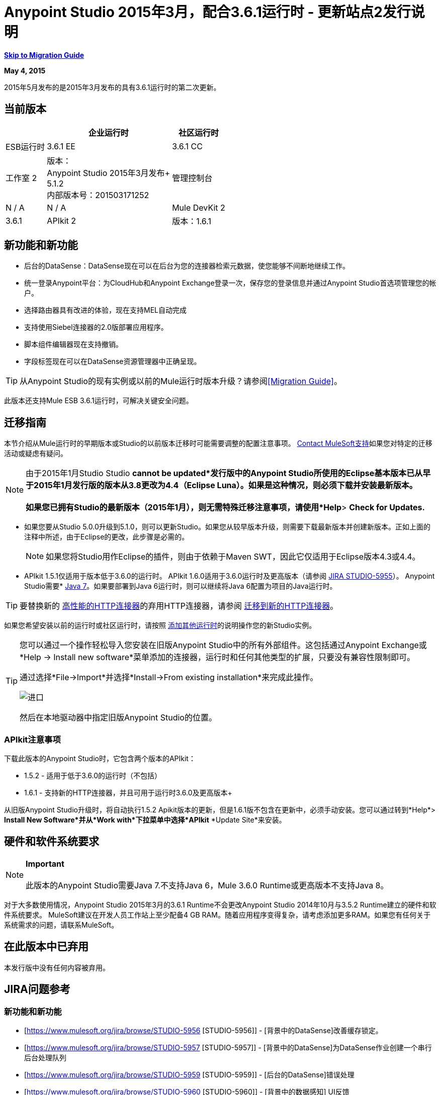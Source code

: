 =  Anypoint Studio 2015年3月，配合3.6.1运行时 - 更新站点2发行说明
:keywords: release notes, anypoint studio

*<<Migration Guide, Skip to Migration Guide>>*

*May 4, 2015*

2015年5月发布的是2015年3月发布的具有3.6.1运行时的第二次更新。

== 当前版本

[%header%autowidth.spread]
|===
|  |企业运行时 |社区运行时
| ESB运行时
| 3.6.1 EE +
| 3.6.1 CC +
|工作室
2 + |版本：
 +
Anypoint Studio 2015年3月发布+
 +
5.1.2 +
内部版本号：201503171252

|管理控制台
| N / A
| N / A
| Mule DevKit
2 + | 3.6.1
| APIkit
2 + |版本：1.6.1
| SAP连接器
2 + |版本：2.2.5
|===

== 新功能和新功能

* 后台的DataSense：DataSense现在可以在后台为您的连接器检索元数据，使您能够不间断地继续工作。
* 统一登录Anypoint平台：为CloudHub和Anypoint Exchange登录一次，保存您的登录信息并通过Anypoint Studio首选项管理您的帐户。
* 选择路由器具有改进的体验，现在支持MEL自动完成
* 支持使用Siebel连接器的2.0版部署应用程序。
* 脚本组件编辑器现在支持撤销。
* 字段标签现在可以在DataSense资源管理器中正确呈现。

[TIP]
从Anypoint Studio的现有实例或以前的Mule运行时版本升级？请参阅<<Migration Guide>>。

此版本还支持Mule ESB 3.6.1运行时，可解决关键安全问题。

== 迁移指南

本节介绍从Mule运行时的早期版本或Studio的以前版本迁移时可能需要调整的配置注意事项。 https://www.mulesoft.com/support-and-services/mule-esb-support-license-subscription[Contact MuleSoft支持]如果您对特定的迁移活动或疑虑有疑问。

[NOTE]
由于2015年1月Studio Studio *cannot be updated*发行版中的Anypoint Studio所使用的Eclipse基本版本已从早于2015年1月发行版的版本从3.8更改为4.4（Eclipse Luna）。如果是这种情况，则必须下载并安装最新版本。 +
 +
如果您已拥有Studio的最新版本（2015年1月），则无需特殊迁移注意事项，请使用*Help*> *Check for Updates.*

* 如果您要从Studio 5.0.0升级到5.1.0，则可以更新Studio。如果您从较早版本升级，则需要下载最新版本并创建新版本。正如上面的注释中所述，由于Eclipse的更改，此步骤是必需的。
+

[NOTE]
如果您将Studio用作Eclipse的插件，则由于依赖于Maven SWT，因此它仅适用于Eclipse版本4.3或4.4。

*  APIkit 1.5.1仅适用于版本低于3.6.0的运行时。 APIkit 1.6.0适用于3.6.0运行时及更高版本（请参阅 link:https://www.mulesoft.org/jira/browse/STUDIO-5955[JIRA STUDIO-5955]）。
Anypoint Studio需要*  http://www.oracle.com/technetwork/java/javase/downloads/java-archive-downloads-javase7-521261.html[Java 7]。如果要部署到Java 6运行时，则可以继续将Java 6配置为项目的Java运行时。

[TIP]
要替换新的 link:/mule-user-guide/v/3.7/migrating-to-the-new-http-connector[高性能的HTTP连接器]的弃用HTTP连接器，请参阅 link:/mule-user-guide/v/3.7/migrating-to-the-new-http-connector[迁移到新的HTTP连接器]。

如果您希望安装以前的运行时或社区运行时，请按照 link:/anypoint-studio/v/5/adding-community-runtime[添加其他运行时]的说明操作您的新Studio实例。

[TIP]
====
您可以通过一个操作轻松导入您安装在旧版Anypoint Studio中的所有外部组件。这包括通过Anypoint Exchange或*Help -> Install new software*菜单添加的连接器，运行时和任何其他类型的扩展，只要没有兼容性限制即可。

通过选择*File->Import*并选择*Install->From existing installation*来完成此操作。

image:import_extensions.png[进口]

然后在本地驱动器中指定旧版Anypoint Studio的位置。
====

===  APIkit注意事项

下载此版本的Anypoint Studio时，它包含两个版本的APIkit：

*  1.5.2  - 适用于低于3.6.0的运行时（不包括）
*  1.6.1  - 支持新的HTTP连接器，并且可用于运行时3.6.0及更高版本+

从旧版Anypoint Studio升级时，将自动执行1.5.2 Apikit版本的更新，但是1.6.1版不包含在更新中，必须手动安装。您可以通过转到*Help*> *Install New Software*并从*Work with*下拉菜单中选择*APIkit* *Update Site*来安装。

== 硬件和软件系统要求

[NOTE]
*Important* +
 +
此版本的Anypoint Studio需要Java 7.不支持Java 6，Mule 3.6.0 Runtime或更高版本不支持Java 8。

对于大多数使用情况，Anypoint Studio 2015年3月的3.6.1 Runtime不会更改Anypoint Studio 2014年10月与3.5.2 Runtime建立的硬件和软件系统要求。 MuleSoft建议在开发人员工作站上至少配备4 GB RAM。随着应用程序变得复杂，请考虑添加更多RAM。如果您有任何关于系统需求的问题，请联系MuleSoft。

== 在此版本中已弃用

本发行版中没有任何内容被弃用。

==  JIRA问题参考

=== 新功能和新功能


*  [https://www.mulesoft.org/jira/browse/STUDIO-5956 [STUDIO-5956]]  -  [背景中的DataSense]改善缓存锁定。
*  [https://www.mulesoft.org/jira/browse/STUDIO-5957 [STUDIO-5957]]  -  [背景中的DataSense]为DataSense作业创建一个串行后台处理队列
*  [https://www.mulesoft.org/jira/browse/STUDIO-5959 [STUDIO-5959]]  -  [后台的DataSense]错误处理
*  [https://www.mulesoft.org/jira/browse/STUDIO-5960 [STUDIO-5960]]  -  [背景中的数据感知] UI反馈
*  [https://www.mulesoft.org/jira/browse/STUDIO-6013 [STUDIO-6013]]  - 登录平台进行交流和cloudhub
*  [https://www.mulesoft.org/jira/browse/STUDIO-6025 [STUDIO-6025]]  - 字段的标签不会在DataSense资源管理器中呈现


=== 错误修正


*  [https://www.mulesoft.org/jira/browse/STUDIO-459 [STUDIO-459]]  - 无法在同一个mflow中创建第二个流时添加响应
*  [https://www.mulesoft.org/jira/browse/STUDIO-3092 [STUDIO-3092]]  -  "Message Chunk Splitter"描述来自"Collection Splitter"
*  [https://www.mulesoft.org/jira/browse/STUDIO-5553 [STUDIO-5553]]  -  [新启动器]重新部署失败
*  [https://www.mulesoft.org/jira/browse/STUDIO-5859 [STUDIO-5859]]  -  3.6 Studio帮助提供了不正确的信息
*  [https://www.mulesoft.org/jira/browse/STUDIO-5870 [STUDIO-5870]]  - 部署到CloudHub ::某些字段在更改项目后未清理
*  [https://www.mulesoft.org/jira/browse/STUDIO-5872 [STUDIO-5872]]  - 部署到CloudHub :: Environment的行为尚不清楚
*  [https://www.mulesoft.org/jira/browse/STUDIO-5876 [STUDIO-5876]]  - 使用直接编辑更改显示名称时，会重置HTTP连接器配置
*  [https://www.mulesoft.org/jira/browse/STUDIO-5946 [STUDIO-5946]]  - 新增容器：我可以拖放流内的源代码是另一个流
*  [https://www.mulesoft.org/jira/browse/STUDIO-5948 [STUDIO-5948]]  - 撤销在脚本编辑器中不起作用
*  [https://www.mulesoft.org/jira/browse/STUDIO-5968 [STUDIO-5968]]  - 当项目基于maven时，Datamapper不会自动添加到pom文件
*  [https://www.mulesoft.org/jira/browse/STUDIO-5971 [STUDIO-5971]]  - 自动向pom文件添加依赖项时，不会添加<inclusion>元素
*  [https://www.mulesoft.org/jira/browse/STUDIO-5973 [STUDIO-5973]]  -  src / main / api目录未被添加为具有APIkit的Maven项目中的资源文件夹
*  [https://www.mulesoft.org/jira/browse/STUDIO-5984 [STUDIO-5984]]  - 不支持使用自定义baseUriParameters的HTTP请求:: RAML。只有\ {版本}被正确处理
*  [https://www.mulesoft.org/jira/browse/STUDIO-5985 [STUDIO-5985]]  -  HTTP请求::在更改RAML时将RAML字段设置为空白
*  [https://www.mulesoft.org/jira/browse/STUDIO-5993 [STUDIO-5993]]  - 拖放到画布时，子流程没有赋予唯一名称
*  [https://www.mulesoft.org/jira/browse/STUDIO-5995 [STUDIO-5995]]  - 当在配置中点击确定而不填写任何字段时，HTTP请求:: NPE
*  [https://www.mulesoft.org/jira/browse/STUDIO-6001 [STUDIO-6001]]  - 调试器::当使用断点删除MP时，它们会在下一个MP中结束
*  [https://www.mulesoft.org/jira/browse/STUDIO-6007 [STUDIO-6007]]  - 第一次打开编辑器时默认选择Poll :: No Polling选项
*  [https://www.mulesoft.org/jira/browse/STUDIO-6010 [STUDIO-6010]]  -  Debugger ::评估Mule表达式窗口::记住位置和大小不起作用
*  [https://www.mulesoft.org/jira/browse/STUDIO-6017 [STUDIO-6017]]  -  HTTP请求::默认主机和端口仅在点击浏览按钮后填充
*  [https://www.mulesoft.org/jira/browse/STUDIO-6023 [STUDIO-6023]]  -  "Refresh metadata"抛出NullPointerException
*  [https://www.mulesoft.org/jira/browse/STUDIO-6040 [STUDIO-6040]]  -  Studio删除项目中的所有SQL查询
*  [https://www.mulesoft.org/jira/browse/STUDIO-6049 [STUDIO-6049]]  - 支持部署新的Siebel连接器
*  [https://www.mulesoft.org/jira/browse/STUDIO-6052 [STUDIO-6052]]  - 全局配置::未在所选项目中创建连接器配置
*  [https://www.mulesoft.org/jira/browse/STUDIO-6055 [STUDIO-6055]]  - 无法使用Maven部署启动应用程序
*  [https://www.mulesoft.org/jira/browse/STUDIO-6098 [STUDIO-6098]]  - 导出/导出::上次导出保存在导出项目中的目标路径
*  [https://www.mulesoft.org/jira/browse/STUDIO-6102 [STUDIO-6102]]  -  [后台数据感知]查询构建器::读取元数据前打开空白第一次
*  [https://www.mulesoft.org/jira/browse/STUDIO-6105 [STUDIO-6105]]  -  [DataSense在后台] NPE更改操作时
*  [https://www.mulesoft.org/jira/browse/STUDIO-6118 [STUDIO-6118]]  -  [DataSense在后台]打开编辑器时错误信息显示在错误的地方
*  [https://www.mulesoft.org/jira/browse/STUDIO-6119 [STUDIO-6119]]  -  [背景中的数据感知]错误消息显示多次
*  [https://www.mulesoft.org/jira/browse/STUDIO-6120 [STUDIO-6120]]  -  [DS在后台]修复SAP元数据检索
*  [https://www.mulesoft.org/jira/browse/STUDIO-6121 [STUDIO-6121]]  - 使用旧服务器启动应用程序时的NPE
*  [https://www.mulesoft.org/jira/browse/STUDIO-6123 [STUDIO-6123]]  -  [Datamapper]使用Pojos集合作为输入时，为数据集生成错误的输入元数据。
*  [https://www.mulesoft.org/jira/browse/STUDIO-6126 [STUDIO-6126]]  -  [Studio Login]现在注册链接无效
*  [https://www.mulesoft.org/jira/browse/STUDIO-6129 [STUDIO-6129]]  -  [后台数据感知]在编辑错误消息中的连接器后，域xml配置更改为项目xml配置
*  [https://www.mulesoft.org/jira/browse/STUDIO-6133 [STUDIO-6133]]  - 元数据传播不适用于子流
*  [https://www.mulesoft.org/jira/browse/STUDIO-6135 [STUDIO-6135]]  -  Studio UI包含添加拦截器的对话框，但json模式验证器不支持它们
*  [https://www.mulesoft.org/jira/browse/STUDIO-6139 [STUDIO-6139]]  -  [背景中的数据感知]当消息太长时，错误通知对话框会丢失按钮。
*  [https://www.mulesoft.org/jira/browse/STUDIO-6145 [STUDIO-6145]]  -  [背景中的数据感知]更改元数据树时，重点显示NPE
*  [https://www.mulesoft.org/jira/browse/STUDIO-6146 [STUDIO-6146]]  -  HTTP入站端点::将编辑配置端口下载到XML后
*  [https://www.mulesoft.org/jira/browse/STUDIO-6153 [STUDIO-6153]]  -  [Datasense]在比较实际元数据传播和预期元数据传播的数据类型时存在问题。
*  [https://www.mulesoft.org/jira/browse/STUDIO-6154 [STUDIO-6154]]  -  [Datasense]比较实际元数据传播和预期元数据传播的数据类型时遇到的问题。
*  [https://www.mulesoft.org/jira/browse/STUDIO-6155 [STUDIO-6155]]  - 导出项目时导入/导出NPE
*  [https://www.mulesoft.org/jira/browse/STUDIO-6157 [STUDIO-6157]]  -  [背景中的数据感知]使用元数据缓存进行自动完成的MP在获取元数据后不会刷新
*  [https://www.mulesoft.org/jira/browse/STUDIO-6162 [STUDIO-6162]]  -  [元数据传播]在元数据树中过滤来自批处理的元数据时出现StackOverflow异常
*  [https://www.mulesoft.org/jira/browse/STUDIO-6163 [STUDIO-6163]]  - 查询构建器::清除元数据缓存后未识别的字段
*  [https://www.mulesoft.org/jira/browse/STUDIO-6165 [STUDIO-6165]]  - 缓存TTL错误地记录为秒
*  [https://www.mulesoft.org/jira/browse/STUDIO-6177 [STUDIO-6177]]  -  [Studio Login] NPE在使用具有2个字母的域部署到CloudHub时
*  [https://www.mulesoft.org/jira/browse/STUDIO-6185 [STUDIO-6185]]  -  [登录]支持首选项中的自定义网址
*  [https://www.mulesoft.org/jira/browse/STUDIO-6186 [STUDIO-6186]]  - 入站端点API网关：编辑配置端口后，下载到XML
*  [https://www.mulesoft.org/jira/browse/STUDIO-6193 [STUDIO-6193]]  -  [Studio Login] CloudHub部署中未完全显示域标准
*  [https://www.mulesoft.org/jira/browse/STUDIO-6195 [STUDIO-6195]]  -  [Studio登录]向URL首选项添加消息以防止错误
*  [https://www.mulesoft.org/jira/browse/STUDIO-6196 [STUDIO-6196]]  -  [Studio Login]在CloudHub对话框中多次请求登录
*  [https://www.mulesoft.org/jira/browse/STUDIO-6198 [STUDIO-6198]]  -  [Studio Login]在首选项中移除对自定义网址的支持
*  [https://www.mulesoft.org/jira/browse/STUDIO-6204 [STUDIO-6204]


=== 的改进


*  [https://www.mulesoft.org/jira/browse/STUDIO-781 [STUDIO-781]]  - 除了选择内部的现有课程之外，还可以节省时间来创建课程小部件对话框（例如，组件）
*  [https://www.mulesoft.org/jira/browse/STUDIO-2462 [STUDIO-2462]]  - 服务类字段应移至JAX-WS客户端组
*  [https://www.mulesoft.org/jira/browse/STUDIO-3205 [STUDIO-3205]]  - 连接查看可用性改进
*  [https://www.mulesoft.org/jira/browse/STUDIO-3852 [STUDIO-3852]]  - 应该打开属性编辑器，将新组件放入工作区
*  [https://www.mulesoft.org/jira/browse/STUDIO-4227 [STUDIO-4227]]  -  DataMapper：删除可视地图中的过滤器会使文件夹折叠
*  [https://www.mulesoft.org/jira/browse/STUDIO-4493 [STUDIO-4493]]  - 流程参考：显示名称应显示参考流程的名称。
*  [https://www.mulesoft.org/jira/browse/STUDIO-5645 [STUDIO-5645]]  -  WS消费者支持新的HTTP连接器
*  [https://www.mulesoft.org/jira/browse/STUDIO-5804 [STUDIO-5804]]  - 反馈图标应置于箭头之上
*  [https://www.mulesoft.org/jira/browse/STUDIO-5907 [STUDIO-5907]]  - 从全局TCP连接器和WMQ XA连接器中删除“连接器”字
*  [https://www.mulesoft.org/jira/browse/STUDIO-5926 [STUDIO-5926]]  - 更改响应箭头颜色
*  [https://www.mulesoft.org/jira/browse/STUDIO-5933 [STUDIO-5933]]  - 更改"Mule Properties View"选项卡的图标（未选中状态）
*  [https://www.mulesoft.org/jira/browse/STUDIO-5949 [STUDIO-5949]]  - 从属性和调试器标签标题中删除"View"
*  [https://www.mulesoft.org/jira/browse/STUDIO-5982 [STUDIO-5982]]  - 应自动检测HTTP请求:: root RAML
*  [https://www.mulesoft.org/jira/browse/STUDIO-5998 [STUDIO-5998]]  - 为ClassNameField编辑器添加拖放功能。
*  [https://www.mulesoft.org/jira/browse/STUDIO-6008 [STUDIO-6008]]  - 可以在可视化编辑器中选择MP并调出其XML代码
*  [https://www.mulesoft.org/jira/browse/STUDIO-6035 [STUDIO-6035]]  - 如果您运行未保存的mule项目，Studio应警告您或自动保存
*  [https://www.mulesoft.org/jira/browse/STUDIO-6041 [STUDIO-6041]]  -  [后台数据感知]如果第一个失败，则取消所有作业（对于给定的一组凭据）
*  [https://www.mulesoft.org/jira/browse/STUDIO-6043 [STUDIO-6043]]  -  [后台DataSense]当用户更改对象类型时自动刷新DataSense资源管理器
*  [https://www.mulesoft.org/jira/browse/STUDIO-6046 [STUDIO-6046]]  -  [背景中的DataSense]在类型中显示可视提示时，如果某些内容失败
*  [https://www.mulesoft.org/jira/browse/STUDIO-6071 [STUDIO-6071]]  -  [Studio Login]登录Web窗口
*  [https://www.mulesoft.org/jira/browse/STUDIO-6072 [STUDIO-6072]]  -  [Studio登录]首选项页面
*  [https://www.mulesoft.org/jira/browse/STUDIO-6073 [STUDIO-6073]]  -  [Studio Login]部署到cloudhub
*  [https://www.mulesoft.org/jira/browse/STUDIO-6140 [STUDIO-6140]]  -  [背景中的数据感知]使错误文本可选。
*  [https://www.mulesoft.org/jira/browse/STUDIO-6149 [STUDIO-6149]]  -  [后台DataSense]每次作业完成时都会刷新DataSense资源管理器树。
*  [https://www.mulesoft.org/jira/browse/STUDIO-6150 [STUDIO-6150]]  -  [背景中的DataSense]在作业完成时刷新DataMapper编辑器


